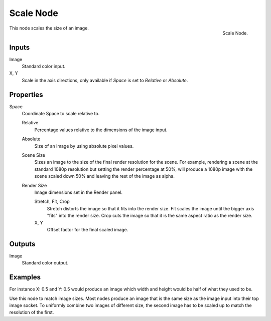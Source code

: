 .. _bpy.types.CompositorNodeScale:

**********
Scale Node
**********

.. figure:: /images/compositing_node-types_CompositorNodeScale.webp
   :align: right
   :alt: Scale Node.

   Scale Node.

This node scales the size of an image.


Inputs
======

Image
   Standard color input.
X, Y
   Scale in the axis directions, only available if *Space* is set to *Relative* or *Absolute*.


Properties
==========

Space
   Coordinate Space to scale relative to.

   Relative
      Percentage values relative to the dimensions of the image input.
   Absolute
      Size of an image by using absolute pixel values.
   Scene Size
      Sizes an image to the size of the final render resolution for the scene.
      For example, rendering a scene at the standard 1080p resolution but setting the render percentage at 50%,
      will produce a 1080p image with the scene scaled down 50% and leaving the rest of the image as alpha.
   Render Size
      Image dimensions set in the Render panel.

      Stretch, Fit, Crop
         Stretch distorts the image so that it fits into the render size.
         Fit scales the image until the bigger axis "fits" into the render size.
         Crop cuts the image so that it is the same aspect ratio as the render size.
      X, Y
         Offset factor for the final scaled image.


Outputs
=======

Image
   Standard color output.


Examples
========

For instance X: 0.5 and Y: 0.5 would produce an image which width and
height would be half of what they used to be.

Use this node to match image sizes.
Most nodes produce an image that is the same size as the image input into their top image socket.
To uniformly combine two images of different size,
the second image has to be scaled up to match the resolution of the first.
